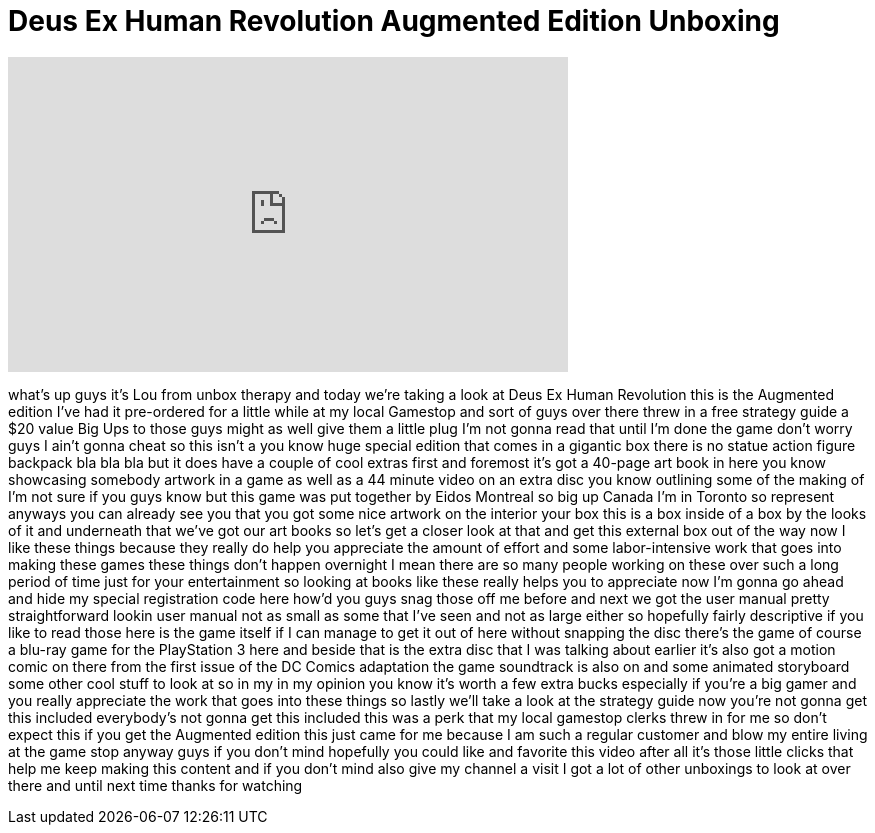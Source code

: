 = Deus Ex Human Revolution Augmented Edition Unboxing
:published_at: 2011-08-23
:hp-alt-title: Deus Ex Human Revolution Augmented Edition Unboxing
:hp-image: https://i.ytimg.com/vi/GOjKg00-tn4/maxresdefault.jpg


++++
<iframe width="560" height="315" src="https://www.youtube.com/embed/GOjKg00-tn4?rel=0" frameborder="0" allow="autoplay; encrypted-media" allowfullscreen></iframe>
++++

what's up guys it's Lou from unbox
therapy and today we're taking a look at
Deus Ex Human Revolution this is the
Augmented edition I've had it
pre-ordered for a little while at my
local Gamestop and sort of guys over
there threw in a free strategy guide a
$20 value Big Ups to those guys might as
well give them a little plug I'm not
gonna read that until I'm done the game
don't worry guys I ain't gonna cheat so
this isn't a you know huge special
edition that comes in a gigantic box
there is no statue action figure
backpack bla bla bla but it does have a
couple of cool extras first and foremost
it's got a 40-page art book in here you
know showcasing somebody artwork in a
game as well as a 44 minute video on an
extra disc you know outlining some of
the making of I'm not sure if you guys
know but this game was put together by
Eidos Montreal so big up Canada I'm in
Toronto so represent anyways you can
already see you that you got some nice
artwork on the interior your box this is
a box inside of a box by the looks of it
and underneath that we've got our art
books so let's get a closer look at that
and get this external box out of the way
now I like these things because they
really do help you appreciate the amount
of effort and some labor-intensive work
that goes into making these games these
things don't happen overnight I mean
there are so many people working on
these over such a long period of time
just for your entertainment so looking
at books like these really helps you to
appreciate now I'm gonna go ahead and
hide my special registration code here
how'd you guys snag those off me before
and next we got the user manual pretty
straightforward lookin user manual not
as small as some that I've seen and not
as large either so hopefully fairly
descriptive if you like to read those
here is the game itself if I can manage
to get it out of here without snapping
the disc there's the game of course a
blu-ray game for the PlayStation 3 here
and beside that is the extra disc that I
was talking about earlier it's also got
a motion comic on there from the first
issue of the DC Comics adaptation the
game soundtrack is also on
and some animated storyboard some other
cool stuff to look at so in my in my
opinion you know it's worth a few extra
bucks especially if you're a big gamer
and you really appreciate the work that
goes into these things so lastly we'll
take a look at the strategy guide now
you're not gonna get this included
everybody's not gonna get this included
this was a perk that my local gamestop
clerks threw in for me so don't expect
this if you get the Augmented edition
this just came for me because I am such
a regular customer and blow my entire
living at the game stop anyway guys if
you don't mind hopefully you could like
and favorite this video after all it's
those little clicks that help me keep
making this content and if you don't
mind also give my channel a visit I got
a lot of other unboxings to look at over
there and until next time thanks for
watching